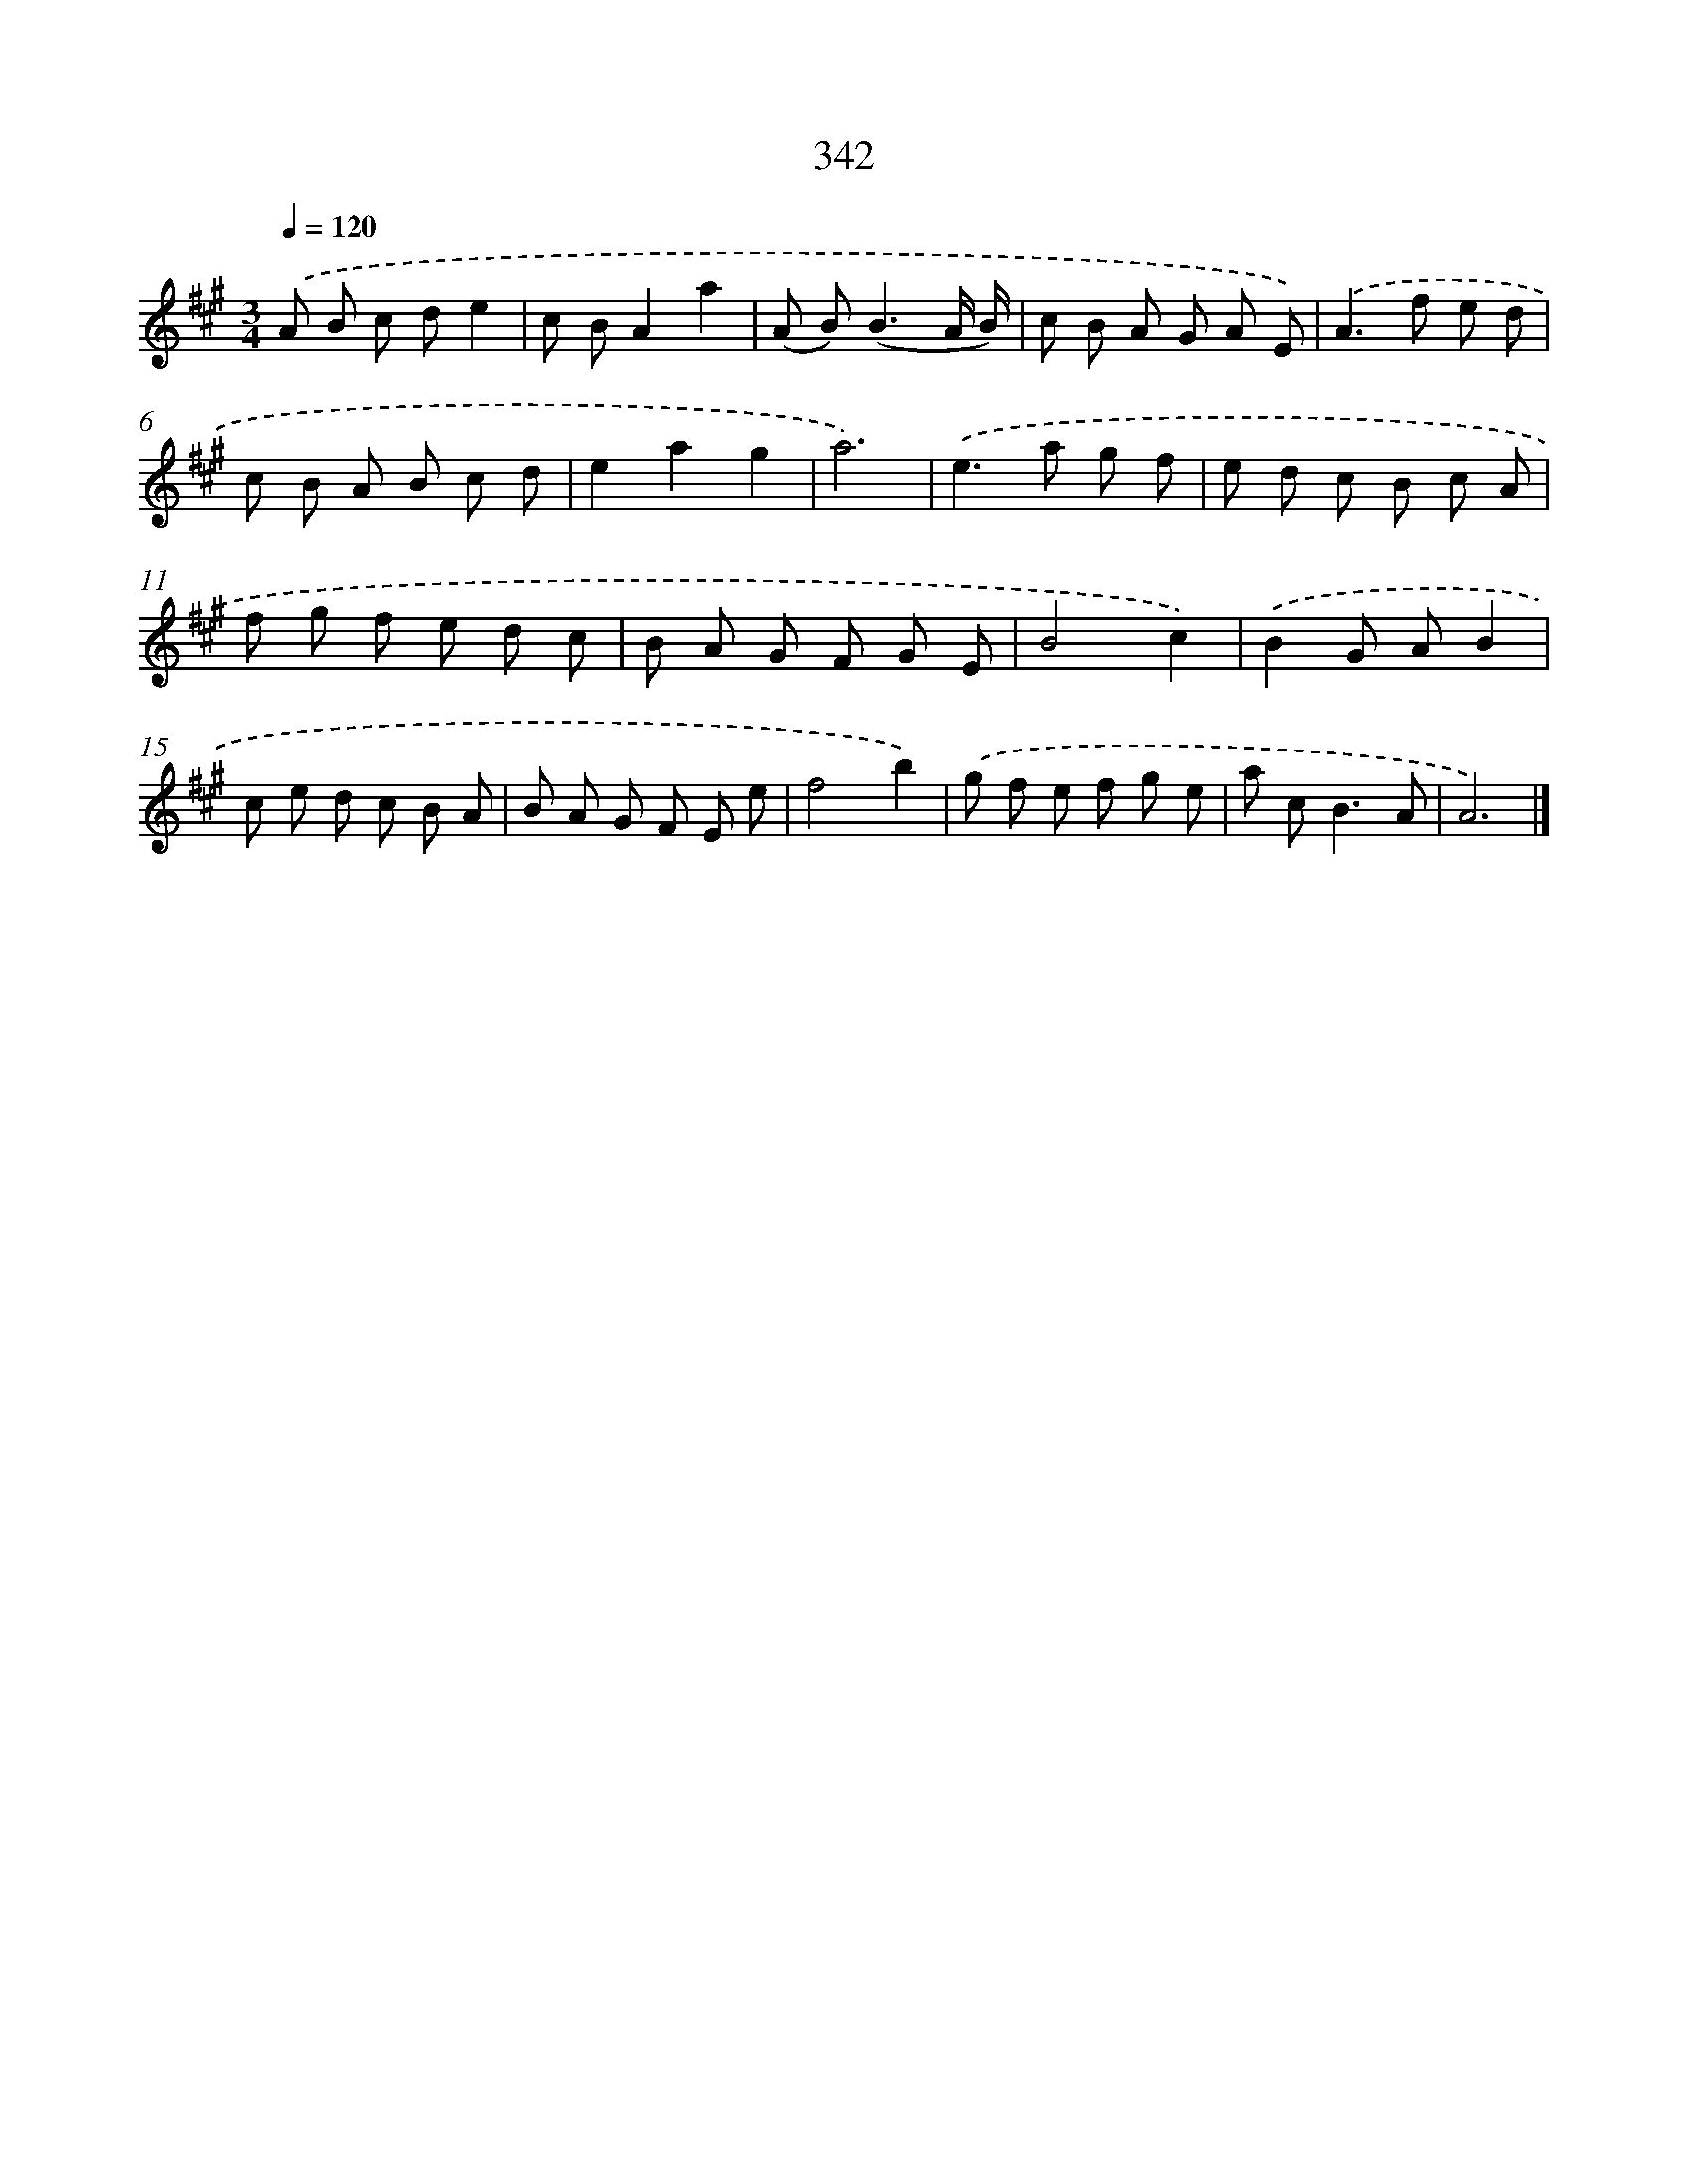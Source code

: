 X: 11915
T: 342
%%abc-version 2.0
%%abcx-abcm2ps-target-version 5.9.1 (29 Sep 2008)
%%abc-creator hum2abc beta
%%abcx-conversion-date 2018/11/01 14:37:19
%%humdrum-veritas 1292982033
%%humdrum-veritas-data 3135378202
%%continueall 1
%%barnumbers 0
L: 1/8
M: 3/4
Q: 1/4=120
K: A clef=treble
.('A B c de2 |
c BA2a2 |
(A B2<)(B2A/ B/) |
c B A G A E) |
.('A2>f2 e d |
c B A B c d |
e2a2g2 |
a6) |
.('e2>a2 g f |
e d c B c A |
f g f e d c |
B A G F G E |
B4c2) |
.('B2G AB2 |
c e d c B A |
B A G F E e |
f4b2) |
.('g f e f g e |
a c2<B2A |
A6) |]
